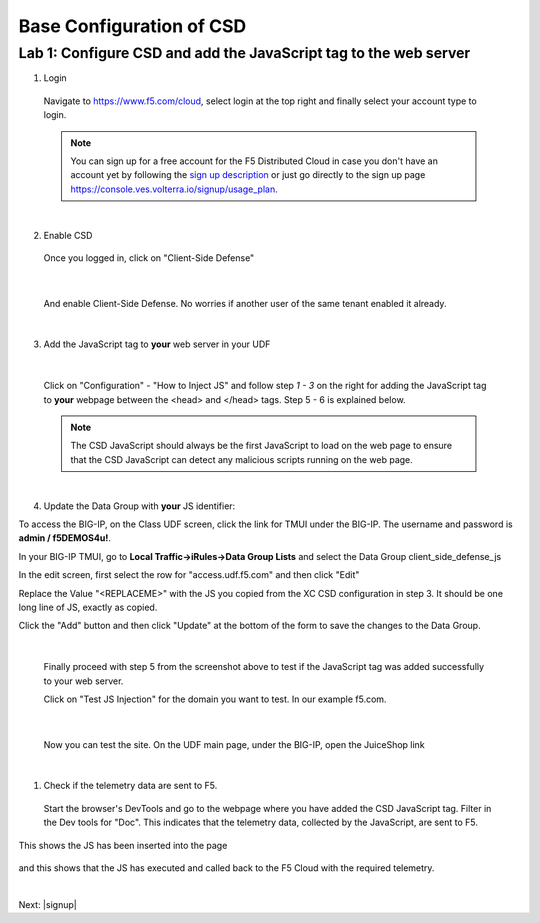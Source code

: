 Base Configuration of CSD
===========================

Lab 1: Configure CSD and add the JavaScript tag to the web server
-----------------------------------------------------------------

1. Login
 
 Navigate to https://www.f5.com/cloud, select login at the top right and finally select your account type to login.

 .. note:: You can sign up for a free account for the F5 Distributed Cloud in case you don't have an account yet by following the `sign up description <https://github.com/f5devcentral/f5-waap/blob/main/step-1-signup-deploy/voltConsole.rst>`_ or just go directly to the sign up page https://console.ves.volterra.io/signup/usage_plan.

 .. image:: ../_static/csd-login.png

|

2. Enable CSD

 Once you logged in, click on "Client-Side Defense"

 .. image:: ../_static/csd-all-services.png

|

 And enable Client-Side Defense. No worries if another user of the same tenant enabled it already.

 .. image:: ../_static/csd-enable.png

|

3. Add the JavaScript tag to **your** web server in your UDF

|

 Click on "Configuration" - "How to Inject JS" and follow step *1 - 3* on the right for adding the JavaScript tag to **your** webpage between the <head> and </head> tags. Step 5 - 6 is explained below.

 .. image:: ../_static/csd-script.png

 .. note:: The CSD JavaScript should always be the first JavaScript to load on the web page to ensure that the CSD JavaScript can detect any malicious scripts running on the web page.
     
|

4. Update the Data Group with **your** JS identifier:

To access the BIG-IP, on the Class UDF screen, click the link for TMUI under the BIG-IP.  The username and password is **admin / f5DEMOS4u!**.

.. image:: ../_static/agility-udf-ui_1.png


In your BIG-IP TMUI, go to **Local Traffic->iRules->Data Group Lists** and select the Data Group client_side_defense_js

.. image:: ../_static/datagrouplist.png

In the edit screen, first select the row for "access.udf.f5.com" and then click "Edit"

.. image:: ../_static/select_dg_item.png

Replace the Value "<REPLACEME>" with the JS you copied from the XC CSD configuration in step 3.  It should be one long line of JS, exactly as copied.

Click the "Add" button and then click "Update" at the bottom of the form to save the changes to the Data Group.

.. image:: ../_static/update_dg_item.png


 After you have added the JavaScript tag to your web server, continue with step 4 from the screenshot above by adding the domain to protect. In our example f5.com.

 .. image:: ../_static/csd-domain-protect.png
 
|

 Finally proceed with step 5 from the screenshot above to test if the JavaScript tag was added successfully to your web server.

 Click on "Test JS Injection" for the domain you want to test. In our example f5.com.

 .. image:: ../_static/csd-js-test1.png 

|

 Now you can test the site.  On the UDF main page, under the BIG-IP, open the JuiceShop link

 .. image:: ../_static/agility-udf-ui_2.png

|

1. Check if the telemetry data are sent to F5.

 Start the browser's DevTools and go to the webpage where you have added the CSD JavaScript tag. Filter in the Dev tools for "Doc". This indicates that the telemetry data, collected by the JavaScript, are sent to F5.

This shows the JS has been inserted into the page

 .. image:: ../_static/js_injection.png

and this shows that the JS has executed and called back to the F5 Cloud with the required telemetry.

.. image:: ../_static/js_download.png

|

Next: |signup|

.. |signup| raw:: html

            <a href="./lab2.rst" target="_blank">Lab 2: Base Configuration of CSD</a>